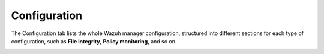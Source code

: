 .. Copyright (C) 2018 Wazuh, Inc.

.. _manager_configuration_section:

Configuration
=============

The Configuration tab lists the whole Wazuh manager configuration, structured into different sections for each type of configuration, such as **File integrity**, **Policy monitoring**, and so on.

.. image:: ../../../../images/kibana-app/manager/manager-configuration.png
  :align: center
